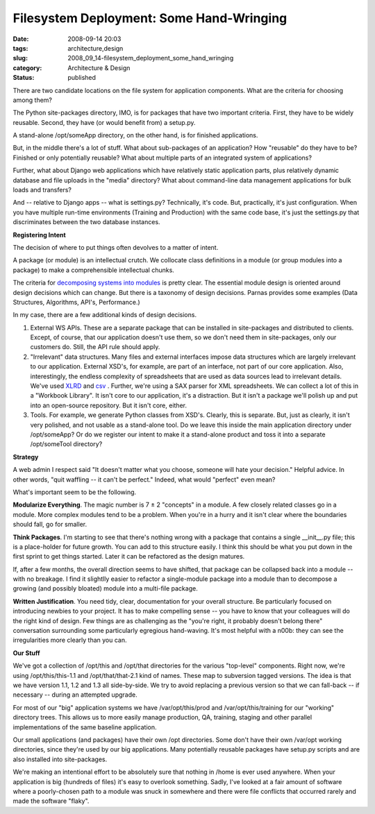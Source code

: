 Filesystem Deployment: Some Hand-Wringing
=========================================

:date: 2008-09-14 20:03
:tags: architecture,design
:slug: 2008_09_14-filesystem_deployment_some_hand_wringing
:category: Architecture & Design
:status: published







There are two candidate locations on the file system for application components.  What are the criteria for choosing among them?



The Python site-packages directory, IMO, is for packages that have two important criteria.  First, they have to be widely reusable.  Second, they have (or would benefit from) a setup.py.



A stand-alone /opt/someApp directory, on the other hand, is for finished applications.  



But, in the middle there's a lot of stuff.  What about sub-packages of an application?  How "reusable" do they have to be?  Finished or only potentially reusable?  What about multiple parts of an integrated system of applications?



Further, what about Django web applications which have relatively static application parts, plus relatively dynamic database and file uploads in the "media" directory?  What about command-line data management applications for bulk loads and transfers?



And -- relative to Django apps -- what is settings.py?  Technically, it's code.  But, practically, it's just configuration.  When you have multiple run-time environments (Training and Production) with the same code base, it's just the settings.py that discriminates between the two database instances.



:strong:`Registering Intent`



The decision of where to put things often devolves to a matter of intent.



A package (or module) is an intellectual crutch.  We collocate class definitions in a module (or group modules into a package) to make a comprehensible intellectual chunks.  



The criteria for `decomposing systems into modules <http://sunnyday.mit.edu/16.355/parnas-criteria.html">`_  is pretty clear.  The essential module design is oriented around design decisions which can change.  But there is a taxonomy of design decisions.  Parnas provides some examples (Data Structures, Algorithms, API's, Performance.)



In my case, there are a few additional kinds of design decisions.  



1.  External WS APIs.  These are a separate package that can be installed in site-packages and distributed to clients.  Except, of course, that our application doesn't use them, so we don't need them in site-packages, only our customers do.  Still, the API rule should apply.



2.  "Irrelevant" data structures.  Many files and external interfaces impose data structures which are largely irrelevant to our application.  External XSD's, for example, are part of an interface, not part of our core application.  Also, interestingly, the endless complexity of spreadsheets that are used as data sources lead to irrelevant details.  We've used `XLRD <http://www.lexicon.net/sjmachin/xlrd.htm>`_  and `csv <http://docs.python.org/lib/module-csv.html>`_ .  Further, we're using a SAX parser for XML spreadsheets.  We can collect a lot of this in a "Workbook Library".  It isn't core to our application, it's a distraction.  But it isn't a package we'll polish up and put into an open-source repository.  But it isn't core, either.



3.  Tools.  For example, we generate Python classes from XSD's.  Clearly, this is separate.  But, just as clearly, it isn't very polished, and not usable as a stand-alone tool.  Do we leave this inside the main application directory under /opt/someApp?  Or do we register our intent to make it a stand-alone product and toss it into a separate /opt/someTool directory?



:strong:`Strategy`



A web admin I respect said "It doesn't matter what you choose, someone will hate your decision."  Helpful advice.  In other words, "quit waffling -- it can't be perfect."  Indeed, what would "perfect" even mean?



What's important seem to be the following.



:strong:`Modularize Everything`.  The magic number is 7 ± 2 "concepts" in a module.  A few closely related classes go in a module.  More complex modules tend to be a problem.  When you're in a hurry and it isn't clear where the boundaries should fall, go for smaller.



:strong:`Think Packages`.  I'm starting to see that there's nothing wrong with a package that contains a single __init__.py file; this is a place-holder for future growth.  You can add to this structure easily.  I think this should be what you put down in the first sprint to get things started.  Later it can be refactored as the design matures.



If, after a few months, the overall direction seems to have shifted, that package can be collapsed back into a module -- with no breakage.  I find it slightlly easier to refactor a single-module package into a module than to decompose a growing (and possibly bloated) module into a multi-file package.



:strong:`Written Justification`.  You need tidy, clear, documentation for your overall structure.  Be particularly focused on introducing newbies to your project.  It has to make compelling sense -- you have to know that your colleagues will do the right kind of design.  Few things are as challenging as the "you're right, it probably doesn't belong there" conversation surrounding some particularly egregious hand-waving.  It's most helpful with a n00b: they can see the irregularities more clearly than you can.



:strong:`Our Stuff`



We've got a collection of /opt/this and /opt/that directories for the various "top-level" components.  Right now, we're using /opt/this/this-1.1 and /opt/that/that-2.1 kind of names.  These map to subversion tagged versions.  The idea is that we have version 1.1, 1.2 and 1.3 all side-by-side.  We try to avoid replacing a previous version so that we can fall-back -- if necessary -- during an attempted upgrade.  



For most of our "big" application systems we have /var/opt/this/prod and /var/opt/this/training for our "working" directory trees.  This allows us to more easily manage production, QA, training, staging and other parallel implementations of the same baseline application. 



Our small applications (and packages) have their own /opt directories.  Some don't have their own /var/opt working directories, since they're used by our big applications.  Many potentially reusable packages have setup.py scripts and are also installed into site-packages.



We're making an intentional effort to be absolutely sure that nothing in /home is ever used anywhere.   When your application is big (hundreds of files) it's easy to overlook something.  Sadly, I've looked at a fair amount of software where a poorly-chosen path to a module was snuck in somewhere and there were file conflicts that occurred rarely and made the software "flaky".




